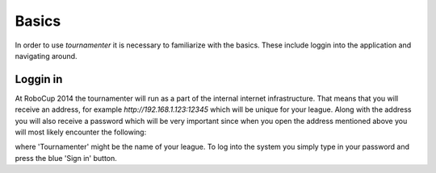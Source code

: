 Basics
======

In order to use `tournamenter` it is necessary  to familiarize with the
basics. These include loggin into the application and navigating around.


Loggin in
---------

At RoboCup 2014 the tournamenter will run as a part of the internal
internet infrastructure. That means that you will receive an address, for
example `http://192.168.1.123:12345` which will be unique for your league.
Along with the address you will also receive a password which will be very
important since when you open the address mentioned above you will most
likely encounter the following:

.. image:: img/login.png

where 'Tournamenter' might be the name of your league. To log into the
system you simply type in your password and press the blue 'Sign in'
button.

